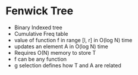 * Fenwick Tree
- Binary Indexed tree
- Cumulative Freq table
- value of function f in range [l, r] in O(log N) time
- updates an element A in O(log N) time
- Requires O(N) memory to store T
- f can be any function
- g selection defines how T and A are related
